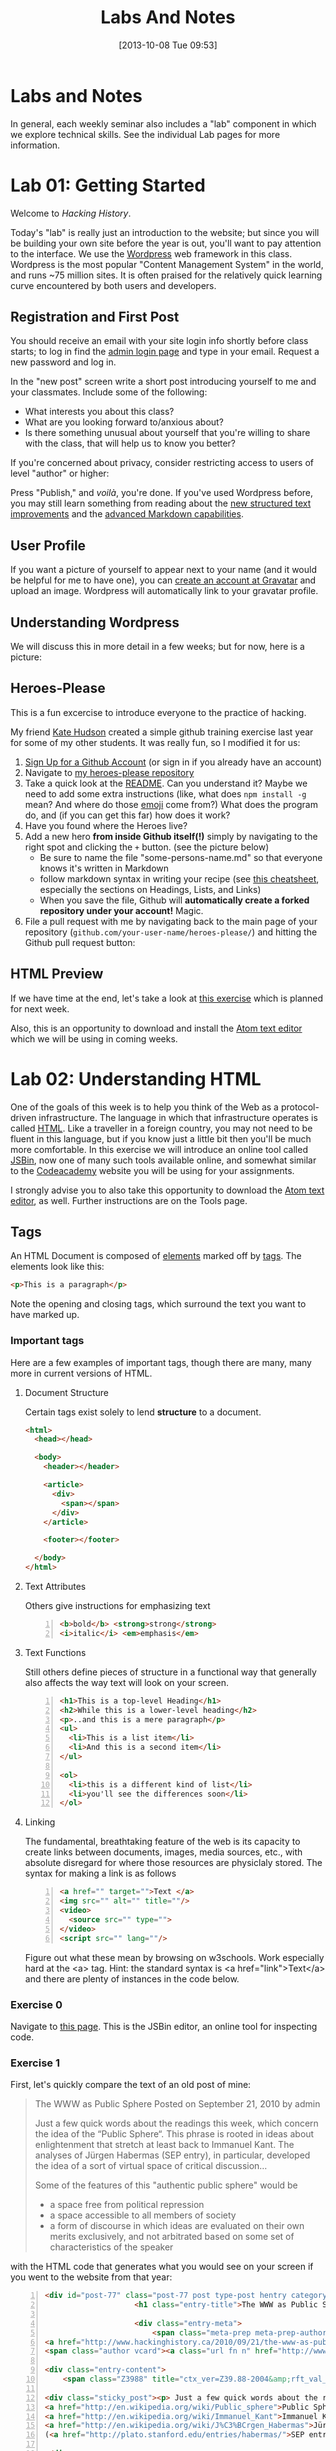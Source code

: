 #+POSTID: 67
#+DATE: [2013-10-08 Tue 09:53]
#+OPTIONS: toc:nil num:nil todo:nil pri:nil tags:nil ^:nil
#+CATEGORY: labs
#+TAGS:
#+PARENT: 5
#+DESCRIPTION:
#+TITLE: Labs And Notes
#+PROPERTY: PARENT 5

* Labs and Notes  
:PROPERTIES:
:ID:       o2b:1570b619-d117-4f34-bd4e-a618bba6ea37
:POST_DATE: [2016-09-11 Sun 09:28]
:POSTID:   10
:END:
In general, each weekly seminar also includes a "lab" component in which we explore technical skills. See the individual Lab pages for more information.
* Lab 01: Getting Started
:PROPERTIES:
:PARENT:   10
:ID:       o2b:d84b0692-6129-4e96-931a-0585c628c57e
:POST_DATE: [2016-09-11 Sun 09:32]
:POSTID:   13
:END:

Welcome to /Hacking History/.

Today's "lab" is really just an introduction to the website; but since you will be building your own site before the year is out, you'll want to pay attention to the interface.  We use the [[http://wordpress.org][Wordpress]] web framework in this class. Wordpress is the most popular "Content Management System" in the world, and runs ~75 million sites.  It is often praised for the relatively quick learning curve encountered by both users and developers. 

** Registration and First Post
:PROPERTIES:
:ID:       o2b:5a91f103-5faf-4489-8e0d-8003f97bd290
:POST_DATE: [2015-09-10 Thu 11:28]
:END:
You should receive an email with your site login info shortly before class starts; to log in find the [[http://www.hackinghistory.ca/wp-login.php][admin login page]] and type in your email.  Request a new password and log in.

[[file:Images/wp-admin-interface.png]]

In the "new post" screen write a short post introducing yourself to me and your classmates. Include some of the following:
- What interests you about this class?
- What are you looking forward to/anxious about?
- Is there something unusual about yourself that you're willing to share with the class, that will help us to know you better?  

If you're concerned about privacy, consider restricting access to users of level "author" or higher:

[[file:Images/wp-restrict-post.png]]

 Press "Publish," and /voilà/, you're done.  If you've used Wordpress before, you may still learn something from reading about the [[https://make.wordpress.org/core/2015/08/01/editor-enhancements-in-4-3-%E2%9C%A8/][new structured text improvements]] and the [[https://en.support.wordpress.com/markdown/][advanced Markdown capabilities]].  
                                                                                        
** User Profile

If you want a picture of yourself to appear next to your name (and it would be helpful for me to have one), you can [[https://en.gravatar.com/][create an account at Gravatar]] and upload an image.  Wordpress will automatically link to your gravatar profile.  

** Understanding Wordpress
We will discuss this in more detail in a few weeks; but for now, here is a picture:
[[file:///home/matt/HackingHistory/Handouts/data_and_metadata_on_the_web.png]]
** Heroes-Please
This is a fun excercise to introduce everyone to the practice of hacking. 

My friend [[https://twitter.com/k88hudson?lang=en][Kate Hudson]] created a simple github training exercise last year for some of my other students.  It was really fun, so I modified it for us:
1. [[https://github.com/join][Sign Up for a Github Account]] (or sign in if you already have an account)
2. Navigate to [[https://github.com/titaniumbones/heroes-please][my heroes-please repository]]
3. Take a quick look at the [[https://github.com/titaniumbones/heroes-please/blob/master/README.md][README]].  Can you understand it? Maybe we need to add some extra instructions (like, what does ~npm install -g~ mean? And where do those [[http://www.emoji-cheat-sheet.com/][emoji]] come from?) What does the program do, and (if you can get this far) how does it work?
4. Have you found where the Heroes live?
5. Add a new hero *from inside Github itself(!)* simply by navigating to the right spot and clicking the ~+~ button.  (see the picture below)
   - Be sure to name the file "some-persons-name.md" so that everyone knows it's written in Markdown
   - follow markdown syntax in writing your recipe (see [[https://github.com/adam-p/markdown-here/wiki/Markdown-Cheatsheet][this cheatsheet]], especially the sections on Headings, Lists, and Links)
   - When you save the file, Github will *automatically create a forked repository under your account!* Magic.
   [[./Images/github-add-file.png]]
6. File a pull request with me by navigating back to the main page of your repository (~github.com/your-user-name/heroes-please/~) and hitting the Github pull request button: [[./Images/github-pull-request.png]]
** HTML Preview
If we have time at the end, let's take a look at [[http://jsbin.com/onopaz/7/edit][this exercise]] which is planned for next week.  

Also, this is an opportunity to download and install the [[http://atom.io][Atom text editor]] which we will be using in coming weeks.  

* Lab 02: Understanding HTML
:PROPERTIES:
:PARENT:   10
:ID:       o2b:7d99ec52-6cfc-4005-829f-6ecde511b460
:POST_DATE: [2015-09-09 Wed 19:36]
:POSTID:   11
:END:
One of the goals of this week is to help you think of the Web as a protocol-driven infrastructure.  The language in which that infrastructure operates is called [[http://en.wikipedia.org/wiki/HTML][HTML]]. Like a traveller in a foreign country, you may not need to be fluent in this language, but if you know just a little bit then you'll be much more comfortable.  In this exercise we will introduce an online tool called [[http://jsbin.com/welcome/1/edit][JSBin]], now one of many such tools available online, and somewhat similar to the [[http://codeacademy.net][Codeacademy]] website you will be using for your assignments.

I strongly advise you to also take this opportunity to download the [[http://atom.io][Atom text editor]], as well. Further instructions are on the Tools page.  
** Tags
An HTML Document is composed of [[http://en.wikipedia.org/wiki/HTML_element][elements]] marked off by [[http://www.w3schools.com/tags/default.asp][tags]].  The elements look like this:  
#+BEGIN_SRC html
<p>This is a paragraph</p>
#+END_SRC
Note the opening and closing tags, which surround the text you want to have marked up.

*** Important tags
Here are a few examples of important tags, though there are many, many more in current versions of HTML.  
**** Document Structure
Certain tags exist solely to lend *structure* to a document.  
#+BEGIN_SRC html 
  <html>
    <head></head>

    <body>
      <header></header>

      <article>
        <div>
          <span></span>
        </div>
      </article>

      <footer></footer>

    </body>
  </html>
#+END_SRC

**** Text Attributes
Others give instructions for emphasizing text
#+BEGIN_SRC html -n
  <b>bold</b> <strong>strong</strong>
  <i>italic</i> <em>emphasis</em>
#+END_SRC
**** Text Functions
Still others define pieces of structure in a functional way that generally also affects the way text will look on your screen.
#+BEGIN_SRC html -n
  <h1>This is a top-level Heading</h1>
  <h2>While this is a lower-level heading</h2>
  <p>..and this is a mere paragraph</p>
  <ul>
    <li>This is a list item</li>
    <li>And this is a second item</li>
  </ul>

  <ol>
    <li>this is a different kind of list</li>
    <li>you'll see the differences soon</li>
  </ol>
#+END_SRC

**** Linking
The fundamental, breathtaking feature of the web is its capacity to create links between documents, images, media sources, etc., with absolute disregard for where those resources are physiclaly stored.  The syntax for making a link is as follows 

#+BEGIN_SRC html -n
  <a href="" target="">Text </a>
  <img src="" alt="" title=""/>
  <video>
    <source src="" type="">
  </video>
  <script src="" lang=""/>
#+END_SRC

Figure out what these mean by browsing on w3schools. Work especially hard at the <a> tag.  Hint:  the standard syntax is <a href="link">Text</a> and there are plenty of instances in the code below.

*** Exercise 0
Navigate to [[http://jsbin.com/onopaz/7/edit][this page]].  This is the JSBin editor, an online tool for inspecting code.  
*** Exercise 1
First, let's quickly compare the text of an old post of mine:

#+BEGIN_QUOTE
The WWW as Public Sphere
Posted on September 21, 2010 by admin

Just a few quick words about the readings this week, which concern the idea of the “Public Sphere“. This phrase is rooted in ideas about enlightenment that stretch at least back to Immanuel Kant. The analyses of Jürgen Habermas (SEP entry), in particular, developed the idea of a sort of virtual space of critical discussion...

Some of the features of this "authentic public sphere" would be 
- a space free from political repression
- a space accessible to all members of society
- a form of discourse in which ideas are evaluated on their own merits exclusively, and not arbitrated based on some set of characteristics of the speaker


#+END_QUOTE

with the HTML code that generates what you would see on your screen if you went to the website from that year: 

#+BEGIN_SRC html -n
<div id="post-77" class="post-77 post type-post hentry category-notes-for-class tag-publicsphere">
					<h1 class="entry-title">The WWW as Public Sphere</h1>

					<div class="entry-meta">
						<span class="meta-prep meta-prep-author">Posted on</span> 
<a href="http://www.hackinghistory.ca/2010/09/21/the-www-as-public-sphere/" title="11:03 am" rel="bookmark"><span class="entry-date">September 21, 2010</span></a> <span class="meta-sep">by</span> 
<span class="author vcard"><a class="url fn n" href="http://www.hackinghistory.ca/author/admin/" title="View all posts by admin">admin</a></span>					</div><!-- .entry-meta -->

<div class="entry-content">
	<span class="Z3988" title="ctx_ver=Z39.88-2004&amp;rft_val_fmt=info%3Aofi%2Ffmt%3Akev%3Amtx%3Adc&amp;rfr_id=info%3Asid%2Focoins.info%3Agenerator&amp;rft.title=The WWW as Public Sphere&amp;rft.aulast=Price&amp;rft.aufirst=Matt&amp;rft.subject=Pre-class notes&amp;rft.source=Hacking History (His495)&amp;rft.date=2010-09-21&amp;rft.type=&amp;rft.format=text&amp;rft.identifier=http://www.hackinghistory.ca/2010/09/21/the-www-as-public-sphere/&amp;rft.language=English"></span>

<div class="sticky_post"><p> Just a few quick words about the readings this week, which concern the idea of the  &#8220;
<a href="http://en.wikipedia.org/wiki/Public_sphere">Public Sphere</a>&#8220;.  This phrase is rooted in ideas about <a href="http://plato.stanford.edu/entries/enlightenment/">enlightenment</a> that stretch at least back to 
<a href="http://en.wikipedia.org/wiki/Immanuel_Kant">Immanuel Kant</a>.  The analyses of 
<a href="http://en.wikipedia.org/wiki/J%C3%BCrgen_Habermas">Jürgen Habermas</a> 
(<a href="http://plato.stanford.edu/entries/habermas/">SEP entry</a>), in particular, developed the idea of a sort of virtual space of critical discussion  </p>

</div>
											</div><!-- .entry-content -->
#+END_SRC

They look pretty different, right?  Now, paste the text-only version into the HTML tab in [[http://jsbin.com/waxufekequte/2/edit][this JSBin page]].  

Figure out how to accomplish the following tasks:
1. Make the title "The WWW and the Public Sphere" into a heading.
2. Add a link to "http://www.hackinghistory.ca/author/admin/" to the word "admin" in the second line.
3. Italicize the date line.
4. Organize the elements so that the appropriate content is nn the <header> tag, and the rest in the "article".

These are all pretty easy, you can figure them out either by inspecting the marked-up version I reproduced here, or following the w3schools HTML tutorials.  
 
*** Styles
Styles in HTML are pretty complex, see the [[http://www.w3schools.com/html/html_css.asp][HTML style tutorials]] on w3schools.  Check out their very quick description of [[http://www.w3schools.com/css/css_intro.asp][css]].  
**** Exercise 2
    Go back to your TryIt experiment at w3schools.  Can you make the text render in the same styles that are used by the website?  There's a clue in the <head> element of any page from the site.  Hint: search for "css" in the sourcecode...
*** Scripts
Though HTML is the language of the web, modern HTML (HTML 4, HTML 5) have "translators" of a sort that allow other languages to run inside the web page.  this is actually incredibly powerful, and allows amazing things that were unheard of in the early days of the web, like dynamically-generated lists, moving images, the embedding of video and so forth.  You don't have to know how to script (I can't really use javascript, for instance) but you should understand that scripting is what makes a lot of today's web work the way it does.  
**** Exercise 3
Inspect the source code of three complex pages on the web and find every instance of a script tag.  Note anything you think is interesting about it.  

** Hacking your way to HTML mastery!
*** Tools!
- *View source.* When you right click on a web page in any modern browser, you will see a 'view source' option.
- *developer tools*.  The Developer Tools for [[https://developer.chrome.com/devtools][Chrome]] and [[https://developer.mozilla.org/en/docs/Tools][Firefox]] are both amazing.  They allow you to temporarily change the code (HTML, CSS, and Javascript) running on any website, and thus test out your ideas for changes.  We will use this tool *A LOT* over the course of the year.  
- *[[http://jsbin.com][jsbin]]*. The awesome real-time html/javascript previewer.
*** Tutorials
- [[http://codeacademy.com][Codeacademy]] may have the best intro to HTML sequence
- [[http://w3schools.com/][W3 Schools]] provides excellent tutorials.
- [[https://developer.mozilla.org/en/HTML][The Mozilla HTML Reference]] is where I go when I need a detailed explanation of something.  
* Lab 03: CSS and Web Styles
:PROPERTIES:
:ID:       o2b:2a926b2c-7fda-4ae5-88b3-0837ce62757a
:POST_DATE: [2015-09-09 Wed 20:23]
:PARENT:   10
:POSTID:   15
:END:
Last week we experimented with HTMl and dipped our toes into CSS and styles.  In your final projects, much of your coding time will be spent trying to get your site to look the way you want it to.  If you have a firm understanding of CSS (and of where to look for more info when you're having trouble!), this will be a lot easier.

You already know about the [[http://www.codecademy.com/courses/web-beginner-en-TlhFi/0/1?curriculum_id=50579fb998b470000202dc8b][Codeacademy]] CSS offerings.  Another helpful tutorial site is [[http://learnlayout.com/][Learn Layout]], to which I'll be referring later; and there are many other resources available on the web.  

** CSS Basics

CSS is the [[http://en.wikipedia.org/wiki/Cascading_Style_Sheets][Cascading Style Sheets]] Language; it is a powerful tool for controlling the appearance of web pages (and sometimes other documents, too).  It works in the following way:

- a web page links to a stylesheet
- the stylesheet instructs the browser as to how to display various kinds of web pages
- the browser then renders the page according to those instructions.  

Sometimes when you have a really slow Internet connection, you will see a very ugly, cluttured web page before a smooth, clean, modern-looking website loads.  That's because your browser has loaded the web page but is having trouble accessing the stylesheet.  E.g., here is the New York Times with and without CSS:  
#+ATTR_HTML: :class compare
[[file:~/HackingHistory/Images/nytimes-w-css.png]]  
#+ATTR_HTML: :class compare
[[file:~/HackingHistory/Images/nytimes-no-css.png]] 

So, while HTML is responsible for the *structure and content* of a website, CSS is responsible for its *presentation*.  

** CSS Selectors

When you look at a CSS file, you will see it is divided into a bunch of stanzas, like this.  Each of these stanzas is called a "selector statement":

#+BEGIN_SRC css 
  h1 {
      color:blue;
      font-family:serif; 
      font-size:24px; 
  }

  div {
      border: 1px solid black;
  }

  div.main p {
      color:red;
  }

  #specialid {
      float:left;
  }
#+END_SRC
They all follow the same pattern: 
- first, a *selector* that identifies the elements to which these instructions will apply
- then *an open brace* "{" which marks the start of the actual instructions
- then a series of *property-value pairs*.  Each of these sets the /value/ of a particular /property/ (duh).  Note that at the end of a property, there is *always* a semi-colon!  
- finally, *a closing brace* that ends the selector declaration.

*** Selector types
Though simple in principle, CSS selectors can be confusing.  Here are some basic selector types:
- *Element* selectors:  these just give the element (like h1, p, div, span, etc.).  they apply to all elements of this type.
- *Class* selectors:  these give the name of a class attribute that an HTML element may have.  This selector will always begin with a period (".").  So for instance:
#+BEGIN_SRC html
<p class="coolpara">Some Content</p>
#+END_SRC

#+BEGIN_SRC css
.coolpara {
color:green;
}
#+END_SRC
- *ID* selector:  this addresses the element with a particular ID:
#+BEGIN_SRC html
<p id="myfave">Some Content</p>
#+END_SRC

#+BEGIN_SRC css
#myfave {
color:yellow;
}
#+END_SRC
- Finally, we have many more complex selectors.  This one here is a descendant selector: 

#+BEGIN_SRC css
div.main p {
      color:red;
  }
#+END_SRC
It addresses every p that is contained inside a div of class "main."

** Fonts, colors and borders
A lot of what we do with CSS is to set fonts and colors.  Here are some examples:

#+BEGIN_SRC css
div.main {
      color:rgb(150,150,150);
      background-color(#b0c4ee);
      text-align: center;
      text-decoration:underline;
      font-family: "Times New Roman", Times, Serif;
      font-style:italic;
      font-size:1.25em;
      border: 4px green solid;
      border-radius:20%;
  }
#+END_SRC
There are plenty of other properties that can be set, in much the same way.

** Display: Block vs. Inline


** Box Model
One important notion to understand in CSS is the so-called "[[http://www.w3.org/TR/CSS2/box.html][Box Model]]", which accounts for the distribution of whitespace around elements.  A lot of the grief you will encounter when designing websites will come back to the box model, so it's important to learn it:  

[[http://2014.hackinghistory.ca/wp-content/uploads/2014/09/wpid-boxmodel.png]]

For each element, you have the actual content, which is surrounded by the *padding*, surrounded in turn by the *border*, and once again surrounded by the *margin.*  So for instance, try this code in JSBin:

#+BEGIN_SRC css 
.simple {
  width: 500px;
  margin: 20px auto;
  border 1px red solid;
}

.fancy {
  width: 500px;
  margin: 20px auto;
  padding: 50px;
  border: 10px blue solid;
}
#+END_SRC

~<div class="fancy">~ will look a lot bigger than ~<div class="simple">~, even though they are nominally the same size!  

There are two ways to deal with this:  
1. subtract the size of the padding and border from your width values
2. use the new "box-sizing:border-box" attribute.  This will do all the math for you.  

** Positioning

This is a difficult subject.  When you are dealing with lots of different screen sizes and resolutions, and different devices with different fonts installed, etc., it is not trivial to position every element precisely where you want it.  You will find a lot of your teeth-gnashing time is spent trying to get various columns of content to line up pretty, center themselves, etc.  

The CSS "position" property has four possible values, whose names are [[http://learnlayout.com/position.html][impossible to remember and anyway don't make sense]].  The four most important are:

#+BEGIN_SRC css
.static {
  position: static;
}
.relative1 {
  position: relative;
}
.relative2 {
  position: relative;
  top: -20px;
  left: 20px;
  background-color: white;
  width: 500px;
}
.fixed {
  position: fixed;
  bottom: 0;
  right: 0;
  width: 200px;
  background-color: white;
}
.absolute {
  position: absolute;
  top: 120px;
  right: 0;
  width: 300px;
  height: 200px;
}
#+END_SRC

- *Static* positioning is the default.  A statically-positioned element is said to be "unpositioned".
- *Relatively* positioned elements are displaced /relative/ to the position they "ought" to be occupying (according to the defaults).  But meanwhile, the space it "ought" to be occupying is still considered "taken" by the browser, which won't put anything else in that space unless you force it to do so.
- *fixed* elements have their position /fixed/ to a spot on the screen (which is called "the viewport" in CSS talk).  This is great when you want a fixed header or footer.
- *absolutely*-positioned elements are like fixed elements, only they're positioned relative to the /closest positioned ancestor/, usually an element with a position property value of "relative".

Understanding this well involves fiddling a lot with code; rather than make a bunch of fiddly exercies myself, I'll direct you [[http://www.codecademy.com/courses/web-beginner-en-6merh/3/1?curriculum_id=50579fb998b470000202dc8b][the codeacademy positioning exercies]], which have a great help system that makes things a little easier.

** Positioning 2: Float
So, that's one way to position elements.  Another is to use the *float* property, which imagines the page flowing like water.  The element will "float" left or right, and everything else will /flow around it/.  To stop the flowing -- that is, to require the next element to appear *below* a floated element -- that next element will need to apply the *clear* property, which stops the float.

Let's play around with this briefly [[http://jsbin.com/dakedo/1/edit?html,css,output][in JSBin]].  

** Changes Comin' Round Real Soon
All of what you just learned is in the process of changing dramatically.  A new CSS module, *[[https://css-tricks.com/snippets/css/a-guide-to-flexbox/][flexbox]]*, makes a lot of this stuff much easier, but takes some practice to understand.

It turns out that the theme framework we use may be converting to flexbox very soon. So, [[http://jsbin.com/yukiwe/3/edit?html,css][here]] is a very quick introduction to flexbox.  You may want to look at [[https://css-tricks.com/snippets/css/a-guide-to-flexbox/][this cheatsheet]], this [[https://scotch.io/tutorials/a-visual-guide-to-css3-flexbox-properties][slightly more verbose one]], or [[https://developer.mozilla.org/en-US/docs/Web/CSS/CSS_Flexible_Box_Layout/Using_CSS_flexible_boxes][this very detailed specification]]. Meanwhile, there are lots of other new CSS features coming along, which will be supported by more and more browsers as we move forwards. We will keep an eye out for those as we continue; meanwhile, if you want to, you can check out [[http://jsbin.com/bawoqo/3/edit?html,css,output][transitions]] and [[https://css-tricks.com/almanac/properties/a/animation/][learn]] a little bit about [[https://developer.mozilla.org/en-US/docs/Web/CSS/CSS_Animations/Using_CSS_animations][animations]].


* ACTION Lab 04: Javascript Basics 
:PROPERTIES:
:ID:       o2b:62f1b3b6-a51b-4581-bdb4-118280788bf1
:POST_DATE: [2015-09-29 Tue 09:18]
:POSTID:   160
:PARENT:   10
:END:

Another week, another language! This is in some ways a ridiculous way to learn about programming, and you may not remember all you learn. The most important thing is to get some sense of the types of operations that take place when programming languages interact with web pages, so you can change the code you are given to get it to do exactly what you want.  But in order to do this it wil lbe very helpful to know just a little bit about programming in general.

** What is Javascript and why do we learn it?
You'll remember that I made a a very general division early in the semester:
| Structure | Style | Dynamic Content & Effects |
|-----------+-------+---------------------------|
| HTML      | CSS   | Javascript                |

In contemporary web pages, a *lot* of the work that runs the page is done by javascript. This is easy to see, e.g., in the "Network" or "profiler" tabs of the developer tools in Chrome or Firefox.  In general, if you want to make changes to a web page after it's written, javascript is the easiest way to do it (except for CSS animations, I guess).  

Javascript also has uses outside the browser -- the Atom editor is written in Javascript, for instance.

** Running Javascript

Because we use javascript mostly to manipulate web pages, it can be a little hard to run javascript programs.  Here are a couple of ways to try javascript form inside your browser:
*** Run in Atom Editor
This might be the easiest (though eventually you will need to run in a browser, e.g., if you want to practice manipulating DOM elements).  Install the [[https://atom.io/packages/script-runner][script-runner]] package, or one off the alternatives like [[https://atom.io/packages/script][run in atom]] or [[https://atom.io/packages/script][script]], and follow directions to run code directly in the editor.
*** Console
Both Chrome and Firefox have built-in "Javascript Consoles" accessible from the developer tools: ~Tools \rarr Web Developer \rarr Console~ or ~Menu \rarr More Tools \rarr Developer \rarr Console~
*** Scratchpad
The FF console is a little awkward to use for multi-line programming, so they have also provided a "Scratchpad" tool (~Shift-F4~), which I find helpful.
*** Accessing the console
When you run code in the browser, the easiest way to print something is with the ~console.log~ function. This prints text /to the console/ so you will have to open the console to see if your code is working.  
** some code to paste into your console or scratchpad
We can start by just fooling around with a little test code. 

#+BEGIN_SRC javascript
  /*
   Here are some basic javascript constructs you will encounter in your homework
   ,*/

  // two ways to "print"
  console.log("hello");
  // alert("hello");


  // here is a very basic "for loop":
  for (i=0; i<10; i++ ) {
    console.log("this is number: " + (i+1));
  }

  // a simple array -- essentially a list
  var veggies = ["carrot", "potato", "pea"];

  // a "for-of loop" -- iterates over array items
  for (i of veggies) {
    console.log(i)
  };

  // a for-in loop -- iterates over array length (0,1,2,3, etc)
  for (i in veggies) {
       console.log(veggies[i])
       };


  // the same stuff, now applied to a web page
  // this stuff won't work from inside your editor!
  // try with other element types: h2, p, etc.  
  var headings = document.getElementsByTagName("h1");
  console.log(headings);
  for (i=0; i<headings.length; i++) {
      headings[i].innerHTML = i + 1 +". " + headings[i].innerHTML;
      console.log(headings[i].innerHTML);
  };

  // this will overwrite the whole document!
  //document.write("hello");

  // objects

  // defines a new object type: Animal
  function Animal (name,numLegs) {
      this.name=name;
      this.numLegs=numLegs;
  }


  // creates a variable of type Animal
  var penguin = new Animal("Penguin", 2);

  // shows the internal structure of the object
  console.log (penguin);

  // you can iterate over the penguin's attributes
  for (i in penguin) {
      console.log(i + ": " + penguin[i]);
  }

  // Add a new "method" to the object
  Animal.prototype.sayName = function() {
      console.log("Hi my name is " + this.name);
  };

#+END_SRC
** COMMENT Pseudo-code
Sometimes when you're trying to figure out what to do, it cam be useful to write /pseudo-code:/ a skeletal outline of what you're trying to do that you then can translate into a real computer language:

#+BEGIN_SRC text
Headlines = all the headline elements
counter = 1
Loop over Headlines:
    add "counter" and ". " to beginning of headline
done
#+END_SRC
Obviously this code won't work, but it will help you figure out what you do need to know in order to accomplish your goal.

Things I need to cover: 
- control structures
- variables
- functions
- objects

** Iteration and Control Structures

Every computer language has "control structures" that allow iteration: (how many times will this repeat?)
#+BEGIN_SRC javascript
  for(var i = 0; i < 10; i++) {
      console.log("This is iteration number: " + (i + 1) );
  }
#+END_SRC

also if statements -- what will this print?
#+BEGIN_SRC javascript
  var dimensions = 3;

  if (dimensions > 3) {
      warp.speed("Make it so");
  } else {
      console.log (" I dannae think she can take any more, Captain!");
  }

#+END_SRC

You'll learn a few more in the homework (notably ~switch/case~ and ~try/catch~); but these two do the two basic operations you need to understand: /repeat/ and /test/. 

** Variables
You have all taken algebra, so you have all seen /variables/. Let's think of it this way: a variable is a box, into whic you can place a /value/.
#+BEGIN_SRC javascript
  var myString = "some value in here";
  var myNumber = 47;
  var myArray = ["first is a string", 2, "third is also a string"];
  var myObject = {first:"first is a string", second: 2, third:"third is also a string"};
#+END_SRC
In almost all programming languages, there are many variable "types"; javascript variables are "dynamically typed", which means that the type is determined only when the variable is actually being used. This is very handy, but can sometimes lead to confusion, e.g., compare:

#+BEGIN_SRC javascript
  console.log("Hello, I am a string and " + 1 + 2);
  console.log(1 + 2 + " but I am a number");
#+END_SRC

** Accessing the DOM
Javascript uses something called the Document Object Model to understand the web page. As far as Javascript is concerned, the DOM is a big complex object, whose parts can be identified, manipulated, and used as input for complex functions.  Here's a relatively simple operation you can try in the Firefox scratchpad with a :
#+BEGIN_SRC javascript
var headings = document.getElementsByTagName("h1");
console.log(headings);
for (i=0; i<headings.length; i++) {console.log(headings[i].innerHTML);};
// alert(headings);
#+END_SRC

** Objects
Objects deserve special mention, because they can be hideously complex.  

#+BEGIN_SRC javascript

  // defines a new object type: Animal
  function Animal (name,numLegs) {
      this.name=name;
      this.numLegs=numLegs;
  }


  // creates a variable of type Animal
  var penguin = new Animal("Penguin", 2);

  // shows the internal structure of the object
  console.log (penguin);

  // you can iterate over the penguin's attributes
  for (i in penguin) {
      console.log(i + ": " + penguin[i]);
  }

  // Add a new "method" to the object
  Animal.prototype.sayName = function() {
      console.log("Hi my name is " + this.name);
  };
#+END_SRC

** Functions
Functions in JS are defined in two ways: 

As a declaration:
#+BEGIN_SRC javascript
function square(number) {
  return number * number;
}
#+END_SRC
As an expression:
#+BEGIN_SRC javascript
  var square = function(number) { 
      return number * number 
  };
#+END_SRC

Functions in Javascript are "first-order objects" and can be used in mind-bending ways.  You don't need to worry about those for a little while yet.  
* Lab 05: Introducing Github
:PROPERTIES:
:ID:       o2b:41e67f32-3800-4ede-981d-39b0caa6d498
:POST_DATE: [2015-10-27 Tue 14:22]
:POSTID:   236
:PARENT:   10
:END:
This lab is a very brief introduction to the [[https://git-scm.com/][Git revision control system]]. Git is the most powerful and widely-used [[https://git-scm.com/book/en/v2/Getting-Started-About-Version-Control][version control]] system in the world; it is primarily used by software developers but is enormously useful for any text-based document repository and is [[https://git-scm.com/book/en/v2/Getting-Started-About-Version-Control][increasingly being used by humanists to share their work]]. You can find git repositories for [[https://github.com/titaniumbones?tab=repositories][most of my teaching materials]], for instance.  

I /strongly/ recommend you follow this lesson up by [[http://git-scm.com/book/en/v2][reading the Git book]], especially the first 2 or 3 chapters.  

Most people love git once they start to use it, but it can be very frustrating and difficult at the beginning.  We'll go over it once, kind of quickly, then try a real-world example (checking out the next STA).
** Pasta-Please
My friend [[https://twitter.com/k88hudson?lang=en][Kate Hudson]] creted a simple github training exercise last week for some of my other students.  It was really fun, so let's check it out:
1. [[https://github.com/join][Sign Up for a Github Account]] (or sign in if you already have an account)
2. Navigate to [[https://github.com/titaniumbones/pasta-please][my fork of the pasta-please repository]]
3. Take a quick look at the [[https://github.com/titaniumbones/pasta-please/blob/master/README.md][README]].  Can you understand it? Maybe we need to add some extra instructions (like, what does ~npm install -g~ mean? And where do those [[http://www.emoji-cheat-sheet.com/][emoji]] come from?) What does the program do, and (if you can get this far) how does it work?
4. Have you found where the Recipes live?
5. Add a new recipe *from inside Github itself(!)* simply by navigating to the right spot and clicking the ~+~ button.  (see the picture below)
   - Be sure to name the file "some-recipe-name.md" so that everyone knows it's written in Markdown
   - follow markdown syntax in writing your recipe
   - When you save the file, Github will *automatically create a forked repository under your account!* Magic.
   [[./Images/github-add-file.png]]
6. File a pull request with me by navigating back to the main page of your repository (~github.com/your-user-name/pasta-please/~) and hitting the Github pull request button: [[./Images/github-pull-request.png]]

Wow, that was cool, right? And if we get through this fast enough, we can try working from the command line.  
1. Choose an appropriate home for your repo and execute ~git clone https://github.com/your-user-name/pasta-please.git~
2. Add your directory to atom as a "project directory: [[./Images/github-add-project.png]]
3. Install the "git-plus" package in Atom
4. Create a new file in the appropriate place.
5. Choose menu item ~Packages \rarr Git Plus \rarr Add~, then ~Packages \rarr Git Plus \rarr Commit~, then ~Packages \rarr Git Plus \rarr Push~

There's still tons to learn but this is a good start.  
** Quick Start
- [[https://github.com/join][Sign Up for a Github Account]]
- [[https://git-scm.com/book/en/v2/Getting-Started-Installing-Git][Install Git on your Laptop]]
- [[https://github.com/titaniumbones/maps-with-markdown#fork-destination-box][Fork the Maps Assignment]]
- [[https://help.github.com/articles/set-up-git/][configure your git information]]
- [[https://help.github.com/articles/set-up-git/#next-steps-authenticating-with-github-from-git][Be sure you can authenticate with github]]
- Create a local copy of your new Maps repository by [[https://help.github.com/articles/fork-a-repo/#step-2-create-a-local-clone-of-your-fork][cloning it]]:
  ~git clone https://github.com/YOUR-USERNAME/maps-with-markdown~
- Make some changes
- Commit your changes with ~git commit -m "Useful Message Here" -a~
- *optional* Push your changes to the web with ~git push~
- *optional* [[https://help.github.com/articles/using-pull-requests/][Submit a pull request ]]

** Resources
This web page is woefully incomplete! Here are some better resources: 
- [[https://guides.github.com/activities/hello-world/][Hello World Guide on Githb]]
- [[https://try.github.io/levels/1/challenges/1][Code School Git Intro]]
- [[http://gitimmersion.com/index.html][Git Immersion]]
- [[https://git-scm.com/book/en/v2/Getting-Started-About-Version-Control][Official Git Book]]

** Install Git
If you're on Mac or Windows, the easiest way to start is to [[https://desktop.github.com/][install the Github Desktop client]].  This will also install the command-line tools you need for our tutorials, while giving you a very pretty GUI interface. You can [[https://css-tricks.com/first-impression-of-github-desktop/][learn more about the desktop client here]] (There's no Linux version, so I don't use this).  

Once you've installed Git, let's execute our first command-line commands. In Mac, open Terminal. In Windows, open Powershell (it comes with Github Desktop).  Then type 
#+BEGIN_SRC sh
git config --global user.name "Your Name"
#+END_SRC

and then:
#+BEGIN_SRC sh
git config --global user.email youraddress@mail.utoronto.ca
#+END_SRC

This tells git some basic information about you, which it will use later on.  

** Git "States"
*(feel free to skip this if you want to get to the action)*

A git repository has three important "areas", each of which represents a different "state": 
- Working Directory (Uncommitted)
- Staging Area (Staged)
- .git repository (Committed)

When you look at the repository, all you see is the *working directory*.  So, if I want to start a new project, I create an empty directory, say, "Project".  Then I run the command:
#+BEGIN_SRC sh
git init
#+END_SRC
This command creates the invisible ~.git~ subdirectory, which is the real heart of the repo:  it stores all the information about previous and current states of the repository.  

** Doing and Undoing
Every time you commit your changes in git, git saves a snapshot of the working directory to the .git repository.  So, in principle, you can get back to any earlier working state of the repository, which is awesome.  

- commit :: the most elementary operation in git is "committing"; this saves your working directory to the repository. Here are the steps
  - make some changes
  - commit them with ~git commit -a -m Message~
- checkout :: To inspect some other state of the repository, you will need to "checkout" that state:
     ~git checkout HEAD~3~ will checkout the version you were working on 3 saves ago, for instance.   

** Branching
Sometimes you want to be able to come back to a particular revision -- maybe you have everything working fine, and you want to be sure you can get back to the working state.  Maybe you create an "experiments branch" to work on; if it breaks, you can just switch back to the master branch with no harm done.  
#+BEGIN_SRC sh
git branch # show branches 
git branch -c experiment # create the experiment branch
git checkout experiment # chekout the experiment branch; then work on it for a while
git commit -a -m "added a cool new feature, but it doesn't quite work" # commit your changes
git checkout master # go back to the master branch, since it still lworks and you need to use it for something.  
#+END_SRC
** Push and Pull
When you're working together you may want to *pull* someone else's changes or *push* your own to the group.  
#+BEGIN_SRC  sh
git pull # get the most recent branch of your original repository
git push # send all your commits on the current branch to the original repository
#+END_SRC


OK, that's what I've got for now.  Follow the excellent links near the top for more info.  Good luck!

* Lab 06: Spatial History with Google Maps
:PROPERTIES:
:ID:       o2b:ef1c68be-0f41-4ad8-8798-84dbc7e73b7c
:POST_DATE: [2015-09-14 Mon 16:07]
:POSTID:   100
:PARENT:   10
:END:

** Google Maps and Spatial History

Today in class we discussed /spatial history/, that is, history which focusses very strongly on the cultural history of space and place. There is nothing /intrinsically digital/ about spatial history, nor is it necessarily qunatitative in nature; but the incredible development of Geographical Information Systems (GIS) in the last 15 years has made the use of interactive digital maps an attractive target for historians.

Sophisticated works such as the [[http://web.stanford.edu/group/spatialhistory/cgi-bin/site/pub.php?id=29][Spatial History Project]] and Ben Schmidt's [[http://sappingattention.blogspot.co.uk/2012/10/data-narratives-and-structural.html][Whaling Maps Project]] take substantial technical effort to achieve their effects; in general, lengthy training in the use of specialized GIS software is required. We have our own example in the [[http://decima.chass.utoronto.ca/][DECIMA Project]] run by Prof. Terpstra in our department.

Our approach will be decidedly more lightweight. In class today, we will build a very simple "Geographical Information System" around a Google Map. Google Maps are, in fact, highly sophisticated GIS's, with powerful tools for accessing various layers of information; but in order to work with them, we will need to use a very small amount of Javascript.
** Read this part! Follow the links! 
Today's exercise is also something of a test.  We will be working in the /[[https://help.github.com/articles/markdown-basics/][markdown]]/ syntax ([[https://help.github.com/articles/github-flavored-markdown/][github flavour]]), and you will also be able to choose between
- working in the [[http://jsbin.com/jusena/10/edit?html,js,output][JSBin Online Editor]], which we saw briefly in the first class, and
  using [[https://github.com/titaniumbones/maps-with-markdown][a copy you can download and work with on your own]].

The latter version also serves as an introduction to the [[https://github.com/][Github code-sharing platform]]. If you continue working with code-based academic projects, you will eventually want to learn more about git, which is an enormously powerful resource.  Our next assignment will also be made available on Github, so this is a chance to get a head start. If you want to work locally, I strongly recommend the newly-released [[https://atom.io/][Atom Code Editor]].  If you also install the atom-html-preview package, you will get live updates of your code in a second tab, almost like in jsbin.  See the [[https://atom.io/docs/v1.0.2/using-atom-atom-packages][documentation]] for more info.    

** What is a GIS?
:PROPERTIES:
:ID:       o2b:29ea8244-dab2-47a5-abae-7aac7fdcabca
:POST_DATE: [2015-07-20 Mon 22:53]
:POSTID:   291
:BLOG:     dig
:END:
GIS is just a name for any system that tries to capture, manipulate, and represent geographical data. There are many GIS tools; the history department uses [[http://www.arcgis.com/features/][ArcGIS]], which is expensive and something of an industry standard, while many independent scholars use [[http://www.qgis.org/en/site/][QGIS]], which is free, open source, and not quite as powerful as Arc.

The data in a GIS is all [[https://en.wikipedia.org/wiki/Geotagging][geotagged]], that is, assigned a set of geographical co-ordinates. This sounds simple but it is actually quite complex, since any co-ordinate system is a /simplified projection/ of real, disordered, 3-dimensional space.  Many of the frustrations of working with GIS comes from the difficulty of rendering (say) historical map images /commensurate/ with modern, satellite-derived maps.

Within a GIS, information is generally accessed as a set of *layers*.  Data of specific types is /stratified/ in layers, in much the same way that one creates image layers in photoshop. This image gives a typical example.  Note that the creation of layers is itself an intellectual decision, relying on judgments about the relationships between individual bits of data.
http://iolandarch.com/wp-content/uploads/2014/09/overlay-analysis.jpg

** Controlling Google Maps
For our exercise today, we are really only interested in two layers:  the "basemap", that is, the street or satellite map most of us use on an almost-daily basis; and the /marker layer/, in which all of the little pins on a map are stored.  We access these layers, and create those markers, with Javascript, by making /calls/ to the /Google Maps API/.

#+BEGIN_ASIDE
An *API* is an "Application Programming Interface": a communications channel that lets programs talk to each other.  By "loading" the Google Maps API, our web pages can communicate directly with Google's servers to modify the map that Google is presenting to us.  In fact, most of the interesting stuff happening on the web these days happens via these machine-to-machine communication channels.  
#+END_ASIDE 

You don't have to understand the Google Maps API very thoroughly to be able to do this assignment.  The code comes pre-written; all you have to do is hack at it till it does what you want it to.  

** Using Markdown
It was useful to learn HTML but it is a pain to generate it by hand. You do have to do some hand-coding of HTML for this exercise, because some of the work actually happens in Javascript; but the rest of it can be done in markdown, which I find much easier to write than HTML. 

#+BEGIN_SRC markdown
# one or more '#' marks indicates a headline

### this one is "level 3"

*a single asterisk is emphasis, or italics*

**two are strong, or bold**

An empty line separates paragraphs.

> blockquotes are made with angle brackets
> like this

#+END_SRC

You can also mix HTML in with markdown and it will generally render perfectly well. This is important for us because we have to create some ~<div>~ elements, which markdown can't do for us.

While you're coding, reflect on [[https://www.youtube.com/watch?v=Q8gGsuWouDE&t=0m20s][the satisfaction that good, honest work brings to the act of electronic communication]]. 

** The Exercise
Today you will create a web page containing a Google Map.  The Google Map will contain 1-3 markers related to one of the themes we wrote on the blackboard in our last class.  It will also contain a VERY brief essay that discusses the historical significance of the events represented by those markers, all the while paying homage to the project of spatial history: foregrounding the spatial elements of the historical narrative at hand.  You're not handing in your work, so don't fret too much.  Try to enjoy yourself; but also work hard, as this is good preparation for our next assignment, which wil lbe handed out in class on Thursday. 

** The code
*** Javascript
I have made the Javascript as simple as I can. There are more efficient and interesting ways to do this, but they are a little more complex. To make your markers -- and to re-centre your map -- you will need to modify the Javascript directly.
*** HTML
I /think/ the only modifications you will need to make to the HTML are within the special "textarea" block containing the markdown syntax.  The rest you can probably safely ignore, though you might learn something from looking at it.
*** CSS
The CSS for this exercise is deceptively simple.  We make only a few small changes tothe defaults, /but/ we are cheating here.  The [[http://strapdownjs.com/][strapdown]] javascript library which enables us to magically write using markdown, /also/ magically loads the incredible [[http://getbootstrap.com/][bootstrap]] web development framework, which includes some sophisticated CSS.  Try changing the first ~textarea~'s ~theme=united~ to one of the other supported "swatches" -- I'm a fan of "cyborg" and "slate", myself.
* Lab 07: Getting Started with Wordpress
:PROPERTIES:
:ID:       o2b:00873ce5-90ca-4c97-aa2b-d58be4609329
:POST_DATE: [2015-09-14 Mon 16:08]
:POSTID:   108
:PARENT:   10
:END:
[[http://wordpress.org][Wordpress]] is a sophisticated [[http://en.wikipedia.org/wiki/Content_management_system]["Content Management System]]" that uses a database to store your content, and a set of short programs written in the [[http://php.net][PHP]] programming language to present that content in a consistent manner.  THere are many parts to this PHP "engine", including especially [[http://codex.wordpress.org/Using_Themes][themes]] and [[http://codex.wordpress.org/Plugins][plugins]].  In this exercise you will start to set up your own wordpress site, and begin to get familiar    Wordpress themes are potentially very powerful, but they can also be quite simple.  In this exercise we will start modify a very, very simple theme, changing the colour scheme and layout of your website's presentation.  

** Getting Started
In your personal wordpress installation -- available at http://yourname.hackinghistory.ca -- you will see a theme called "Hacking History Starter Kit". Let's take a quick look at it:
** Content Management Systems
- a [[http://en.wikipedia.org/wiki/Web_content_management_system][CMS]] is a system that allows web pages, and structured sets of pages, to be constructed from existing documents and text/HTML entered by users who may have little knowledge of HTML or the other underlying technologies that display those pages. There are hundreds of CMS's in existence today, some Free/Open Source, others distributed under non-free licenses.  
** What is Wordpress?
Take a look at this chart:
[[file:///home/matt/HackingHistory/Handouts/data_and_metadata_on_the_web.png]]

- WP /assembles/ a page from many component parts. This is accomplished by a now-complex set of /scripts/ that offers instructions on what data to pull from the database and how to represent it on the page.
- the underlying scripts are primarily written in the computer language [[http://php.net/manual/en/tutorial.php][PHP]], one of most popular languages for web "[[http://en.wikipedia.org/wiki/Server-side][server-side]]" programming. When a URL belonging to the site is requested, the Wordpress scripts activate, [[http://en.wikipedia.org/wiki/Parsing][parse]] the URL, and translate it into a set of instructions which are used to generate the HTML for the specific page we want.
** Posts and Pages
Wordpress is highly extensible through the [[http://codex.wordpress.org/Plugins][Plugin]] system. However, the default installation of Wordpress comes with two main types of content: 
- [[http://codex.wordpress.org/Posts][Posts]] show the origins of Wordpress as a blogging engine -- they're a kind of content that's expected to be updated frequently, and to be of largely trnasitory interest; and
- [[http://codex.wordpress.org/Pages][Pages]], which are relatively permanent pieces of content that help populate, for instance, your menu system.  
You'll often see other kinds of content -- events, for instance, or links , biblographies, Facebook-style status updates; these are additional functionality that may or may not be available to you.
** Databases
- We won't go into this here, but the information you see in a post is distributed across many entries in a [[http://computer.howstuffworks.com/question599.htm][relational database]]. Knowing this can sometimes help you to track down errors that sneak into your website through admin carelessness.  
** Themes, Styles and Templates
- The look and feel of your website is also controlled by PHP files, often with help from files written in other languages, especially [[http://computer.howstuffworks.com/question599.htm][CSS]] and [[http://www.w3schools.com/js/][Javascript]]. Sometimes the look of your website will be affected by [[http://codex.wordpress.org/Plugins][Plugins]], but most of what you see is related instead to your [[http://codex.wordpress.org/Themes][Theme]].
- A *Theme* is a collection of files -- at minimum two, but often many more -- from which wordpress takes instructions when presenting the page.  There are thousands of themes in the [[http://wordpress.org/extend/themes/][official directory]] and thousands more for sale or download outside it.
- The easiest way to install a new theme is to *download it* using the Wordpress Admin interface.  Sometimes this won't work -- if you're writing your own theme, for instance!  I'm hoping we will have a chance to write our own [[http://codex.wordpress.org/Child_Themes][Child Themes]] later on, so if you want to do that, drop me a line and I'll hook you up with [[http://en.wikipedia.org/wiki/File_Transfer_Protocol][FTP]] access to the server.  
** Assignment: build a Wordpress site
*** Commemorate an Imaginary Event
You are tasked with building a website that explores... something that hasn't happened. Invent an event or historical phenomenon (feel free to write from the future if you like), and create a web page that's suited to its exploration.
*** Your Site already exists
Navigate to http://yourfirstname.hackinghistory.ca.  Ta-da! there's a wordpress site ready and waiting for you.  Configure it and off we go.
*** Think about Site Structure
You will probably want to create a small hierarchy of pages that describe your event.  What are the important facts about this event? And how should they be organized? Where will you introduce visitors to the event and to the purpose of the site?  How will users participate in the life of the website?  In one week, you won't be able to build Wikipedia or facebook; you might need to create placeholder pages that just explain what they /ought/ to do.
*** Style your Site
How do you want this site to look? How many columns? What Images, and where?  Explore the installed themes or installl your own.  We'll move on to writing our own themes soon.  

Have fun!!



#+//home/matt/HackingHistory/Handouts/data_and_metadata_on_the_web.png http://2012.hackinghistory.ca/wp-content/uploads/2012/09/wpid-data_and_metadata_on_the_web.png
* Lab 08: Theming with Wordpress
:PROPERTIES:
:ID:       o2b:771ddc0e-fbdc-45cf-be28-54113248bc2e
:POST_DATE: [2015-09-14 Mon 16:08]
:POSTID:   105
:PARENT:   10
:END:
** Themes are collections of files
- they live in your wordpress install:
[[file:~/HackingHistory/Images/wp-file-structure.jpg]]
** Themes are written primarily in PHP
PHP is a programming language developed specifically for writing web pages.  Most PHP files consist of HTML and PHP intermixed with each other. This can be a little confusing, but you will get used to it. We will puzzle through the PHP syntax together, but you might want to try the [[http://www.codecademy.com/en/tracks/php][Codeacademy PHP track]] as an introduction to the language basics.  Knowing just a little will make your work a lot easier next semester.  

#+BEGIN_SRC php
<?php echo('Hello World'); ?>
#+END_SRC

** Themes tell wordpress how to display your content
[[http://pengbos.com/wp-content/uploads/2010/11/wp.jpg]]

** Understanding the Loop
One of the first things you will encounter in a Wordpress theme is "the loop", which usually looks like this:
#+BEGIN_SRC php
<?php if ( have_posts() ) : while ( have_posts() ) : the_post(); ?>
	<!-- do stuff ... -->
<?php endwhile; else : ?>
	<p><?php _e( 'Sorry, no posts matched your criteria.' ); ?></p>
<?php endif; ?>
#+END_SRC

This is a little hard to read, because it uses PHP's hideous [[http://php.net/manual/en/control-structures.alternative-syntax.php][alternate syntax for control structures]]. Let's rewrite it in the ordinary syntax:

#+BEGIN_SRC php
<?php 
if ( have_posts() ) {
	while ( have_posts() ) {
		the_post(); 
		//
		// Post Content here: do stuff
		//
	} // end while
} else {  ?> 
    <p>
    <?php _e( 'Sorry, no posts matched your criteria.' ); } // end if/else ?>

#+END_SRC

What the heck does this mean? Well, you'll see there is a ~while~ loop wrapped in an ~if~ test.  Then there are two functions -- can you see them?  The [[https://codex.wordpress.org/The_Loop][wordpress docs]] explain it this way:

#+BEGIN_QUOTE
In English (PHP types and people familiar with code speak can skip to below), the above would be read: If we are going to be displaying posts, then get them, one at a time. For each post in the list, display it according to <!-- do stuff ... -->. When you hit the last post, stop. The do stuff line(s), are template dependent.

A little aside on Do stuff: in this example it is simply a placeholder for a bunch of code that determines how to format and display each post on a page. 
#+END_QUOTE

Digging a little deeper, we find:
#+BEGIN_QUOTE
An explanation for the coders out there: The have_posts() and the_post() are convenience wrappers around the global $wp_query object, which is where all of the action is. The $wp_query is called in the blog header and fed query arguments coming in through GET and PATH_INFO. The $wp_query takes the arguments and builds and executes a DB query that results in an array of posts. This array is stored in the object and also returned back to the blog header where it is stuffed into the global $posts array (for backward compatibility with old post loops). 
#+END_QUOTE

So, basically: 
- ~the_post()~ is a function that grabs one member of an array of posts -- itself a very complex object -- and dumps it into a new object called ~$post~.
- Within the loop, you will then call on other function to access properties of the post.  You can also access those properties directly, but it is often hard to do that.  So, for instance, you might write:
#+BEGIN_SRC php
  <?php if ( have_posts() ) : while ( have_posts() ) : the_post(); ?>
  <article id="post-<?php the_ID(); ?>">
      <header>
          <h2><a href="<?php the_permalink(); ?>"><?php the_title(); ?></a></h2>
      </header>
      <div class="entry-content">
          <figure><a href="<?php the_permalink(); ?>"><?php if ( has_post_thumbnail() ) {the_post_thumbnail('large'); } ?></a></figure> <?php the_excerpt(); ?>
      </div>
  </article>

  <?php endwhile; else : ?>
          <p><?php _e( 'Sorry, no posts matched your criteria.' ); ?></p>
  <?php endif; ?>
#+END_SRC

Let's go over each of these functions in class.  

** Files in your theme
- *style.css:*  your stylesheet; you need this
- *functions.php:* you're going to need this too
- *index.php:* this is the default template for your theme; you can't live without it
- *header.php:* controls your header.
- *footer.php:* controls your footer area
- *sidebar.php:* generates your sidebar

** Template hierarchy
remember this:

[[http://pengbos.com/wp-content/uploads/2010/11/wp.jpg]]

Here is a more detailed view:

[[file:~/HackingHistory/Images/Template_Hierarchy.png]]

When accessing a piece of data from the database, Wordpress will check in sequence to see if appropriate templates are available and use the first matching template it finds.  

** Plugins and themes
- Themes control appearance
- plugins add functionality
- but sometimes the difference isn't so clear
- We will try to keep things pretty well-separated, but sometimes it's just much easier to do all your programming in a theme.  

** Editing Your Theme
- I recommend editing directly from Atom. We'll discuss in class how to do it. However, if that doesn't work, you can try one of the options below:
  - install the [[http://wordpress.org/plugins/wpide/][wp-ide]] plugin to enable you to do syntax-highlighted code editing in your browser.  If the interface feels a little awkward try [[http://wordpress.org/plugins/better-file-editor/][better file editor]] instead -- it may be sufficient for our needs (I haven't experimented with it yet).
- try changing the 'powered-by' text in the footer to our starter theme.  Did you make it work? Did you (alternatively) break the Internet?
- Check out functions.php, and then sidebar.php.  Can you understand what's going on?  It's not easy to understand!
- try editing the css enough so that you can get something un-hideous.
*** Headers
Right now there is no custom header support in our theme!  To use a header image,
add this code to functions.php:

#+BEGIN_SRC php
<?php add_theme_support('custom-header); ?>
#+END_SRC


And put this somewhere in header.php: 

#+BEGIN_SRC php
<img src="<?php echo( get_header_image() ); ?>" alt="<?php echo( get_bloginfo( 'title' ) ); ?>" />

#+END_SRC 
** Learn much, much more
There is a huge amount of information online at the [[http://codex.wordpress.org/Stepping_into_Templates][Wordpress Codex]].  That last link is a good starting point, and so is the [[http://codex.wordpress.org/Theme_Development][Theme Development Page]].  There is lots and lots and lots to learn here...  

# HackingHistory/Images/wp-file-structure.jpg http://2014.hackinghistory.ca/wp-content/uploads/2014/10/wpid-wp-file-structure.jpg

# HackingHistory/Images/Template_Hierarchy.png http://2014.hackinghistory.ca/wp-content/uploads/2014/10/wpid-Template_Hierarchy.png


* ACTION Lab 09: Art of the Interview
* Lab 10: From CSS to SASS!
:PROPERTIES:
:ID:       o2b:a40eea2b-0cdf-46a1-b4cd-78674099991a
:POST_DATE: [2015-09-10 Thu 07:10]
:POSTID:   21
:END:
Now that you are alll HTML/CSS/PHP ninjas....  it's time for the next language!  The web frmework we're using -- "Foundation" -- uses a language called SASS to manage style instructions.  It takes a little getting used to be soon you will start to love it, I promise.  

**  What's wrong with plain old CSS?
CSS is great, but it has some problems:
- it's repetitive :: often you find yourself writing the same color codes over and over again in different selectors:
#+BEGIN_SRC css
  h1 {
      color: #ab23ab;
  }
  h2 {
      color: #ab23ab;
  }
#+END_SRC
- it's brittle :: you may spend a long time figuring out the right proportions between, say, the font sizes for h1, h2,h3, and h4, or the right dimensions for div.class1 and div.class2.  Then as you're working, you find you actually want h1 to be smaller, or div.class2 to take up more of the screen.  Then you have to go back to your CSS and modify all of the individual values you just entered.
#+BEGIN_SRC css
  h1 {
      font-size: 2.0rem;
  }
  h2 {
      font-size: 1.8rem;
  }
  h3 {
      font-size: 1.6rem;
  }

  div.class1 {
      width: 38%;
  }

  div.class2 {
      width: 58%
  }

#+END_SRC
- it's hard to read :: when CSS files get complicated, they also tend to get a little convoluted;  it can be difficult to make a logical, easy-to-follow structure that makes sense of everything.

** What's the solution?
More and more web developers have turned to *CSS preprocessors* as a solution to this tricky problem.  A preprocessor extends the CSS language to make it capable of more cool tricks, and when you're ready, /processes/ the code you've written to allow browsers to read it.  In effect they are new languages, which are "supersets" of the CSS language.  The two main preprocessors are SASS and LESS, and in our class we will use SASS (for no really good reason, just because).  SASS lets you:
- *stop repeating yourself* 
- *write cleaner code*
- and as a result, *write maintainable code* -- code that it's easy to understand when you come back to look at it two weeks or six months or two years later.  

How does it do this, you might ask?  Well, let's see.

*** Variables
By now you should be getting a sense of how fantastic variables are.  PHP templates would be useless without them -- they let wordpress insert different text and HTMl content in the various slots that you've provided in your layout.  For instance, ~$post->title~ is a variable (actually, it's an =object property=, but let's not be too formal), that retrieves... the Title!  Almost all programming languages use variables, but CSS doesn't.  However:  SASS does!  

#+BEGIN_SRC scss
    $header-color: #eeeeee;
    h1 {
      color: $header-color;
      font-size:  44px;
      }
    h2 {
        color: $header-color;
        font-size: 37px;  
    }

#+END_SRC

This will generate the following CSS:

#+BEGIN_SRC css

  h1 {
       color: #eeeeee;
       font-size:  44px;
       }
  h2 {
      color: #eeeeee;
      font-size: 37px;  
  }
#+END_SRC

check it out!  Now whenever you want two elements to be the same color, you can just type the variable name instead of inserting a complicated color code.  And you can change the color of a bunch of elements all at once, simply by changing the variable value.  



*** Functions
You can also manipulate values using functions.  You can write your own functions (complicated!) or use the built-in functions SASS provides.  Here's an example.  
#+BEGIN_SRC scss
  $header-color: #eeeeee;
  h1 {
    color:$header-color;
    background-color: scale-color($header-color, $lightness=30%)
    }

  h2 {
    color: scale-color($header-color, $lightness=-10%);
    }


#+END_SRC
There are many built-in color manipulation functions in SASS. Here's a partial list: 
- darken()
- lighten()
- saturate()
- desaturate()
- adjust-hue()
- invert()
- complement()
- scale-color()
 
~scale-color()~ is probably the most versatile.  Let's look at it again:

#+BEGIN_SRC scss
    background-color: scale-color($header-color, $lightness:30%)
#+END_SRC
Note the different parts:
*scale-color* /($header-color, $lightness=30%)/. This function takes one main argument -- a color -- and also a number of possible "parameters", of the form: 

#+BEGIN_SRC scss
$lightness:-XX%, hue:-XXXdeg, saturation:-XX%, red:XX, blue:xXX, green:XX
#+END_SRC

You can see in our example that I make the header text color by lightening the header background.  

*** Loops and Conditionals
SASS contains all the basic programming syntax you want from a simple language:  conditionals, loops, and a few other tricks.  So for instance, you can try: 

#+BEGIN_SRC scss
// the number of columns
@for $i from 1 through $total-columns {
  .fade-#{$i} {
    background-color: scale-color($body-bg, $lightness:-15%*$i);
    color: scale-color($green, $lightness:15%*($i - 1));

  }
}
#+END_SRC

This piece of code will create a bunch of CSS stanzas, like this:

#+BEGIN_SRC css
.fade-1 {
  background-color: #d9d9d9;
  color: #33cc33; }

.fade-2 {
  background-color: #b3b3b3;
  color: #70db70; }

.fade-3 {
  background-color: #8c8c8c;
  color: #adebad; }

.fade-4 {
  background-color: #666666;
  color: #ebfaeb; }
#+END_SRC

*** Mixins 
It gets even crazier!  You can define "mixins" that you can add to whatever classes you want.  These mixins can contain complicated functions or whatever.  Here's an example:  

#+BEGIN_SRC sass
@mixin my-border-radius($radius) {
  -webkit-border-radius: $radius;
     -moz-border-radius: $radius;
      -ms-border-radius: $radius;
          border-radius: $radius;
}

.box { @include my-border-radius(10px); }

.some-other-box { @include my-border-radius(10px); }
#+END_SRC

This generates the code:

#+BEGIN_SRC css
.box {
  -webkit-border-radius: 10px;
  -moz-border-radius: 10px;
  -ms-border-radius: 10px;
  border-radius: 10px;
}
.some-other-box {
  -webkit-border-radius: 10px;
  -moz-border-radius: 10px;
  -ms-border-radius: 10px;
  border-radius: 10px;
}


#+END_SRC
*** Excited yet?

You Should be.  There is still plenty to learn, but we'll stop here for now.  check out the SASS website for more info.
** Playing with SASS
I have a series of JSBins set up from last year, here they are:

- [[http://jsbin.com/xiyosu/edit?html,css][Intro to SASS variables]]
- [[http://jsbin.com/vomepovate/edit?html,css,output][A little bit of programming]]
- [[http://jsbin.com/gajile/edit?html][Sneak Peek at Foundation]]


** Using Foundation on your personal site
For fun, I have also enabled real-time compiling of SCSS files in the "grunterie" theme on your personal websites.  Feel free to try it out!


** Next week: Foundation

SASS is just the tip of the iceberg for Foundation.  Next week we will check out some of the many features of Foundation, but if you want a sneak peek you can check out [[http://foundation.zurb.com/docs/][the Foundation docs]],.  


** things to put into the playground
- text, background colors; grid sizes; div types; font sizes; 
* Lab 11: SASS and The Foundation Framework
:PROPERTIES:
:ID:       o2b:88d214db-06b7-4ba2-970a-a4f3e8c18499
:POST_DATE: [2016-01-12 Tue 20:19]
:POSTID:   308
:END:
Now that you are HTML experts, CSS ninjas, and SASS stars,  we're moving right along...  

Of course there is still tons more to learn, and you will pick up what you need to from me, from the Internet, and from your classmates.  But we are shifting gears to discuss some of the features of the web development /framework/ we will be using this year.   [[http://foundation.zurb.com/][Zurb Foundation]] is an incredibly powerful set of features that simplifies many aspects of website development.  We'll talk about it a little bit here, and you can learn a lot more from [[http://foundation.zurb.com/docs/][the official documentation]]. 

** What is a Web Framework?
A "framework" is a set of tools, bundled together, that create a coherent environment for web design, with alignment and co-operation between the various elements.  *Foundation* is one of two very popular such frameworks, the other of which is [[http://bootstrap.twitter.com][Twitter Bootstrap]].  It provides:
- a carefully developed set of classes that make it easy to build stylistically coherent websites, and also to design arbitarily complex layouts
- a number of cool Javascript libraries that let you do a lot of tricks that are otherwise somewhat hard to program on your own
- a very cool way to customize all of the design element 
- and as a bonus, careful attention to responsive design

** How is Foundation organized?
Foundation is many things, but the simplest way to think of it is as a *grid of 12 columns*, that move and flow as units when you move from one size of screen to another.  Inside the grid there are various kinds of components that you can use, all of which have been pretty carefully sized and matched in relation to each other.  These include buttons, menus, panels, and dynamic elements such as tabs, image lightboxes and sliders, cool "modal" elements that drop down from the top, etc. 

** Getting started with the grid & semantic classes
Take a look at this image:
[[file:~/HackingHistory/Images/feature-grid-1.png]]

Foundation takes the space on your screen and 
- allots itself a certain portion of it -- by default, 980px -- as *usable* space.  On a big screen, you will see wide margins around that space.
- divides the usable space into *rows* of *12 columns*.

When you're working with Foundation, you structure the webpage with <div> elements using their special semantic classes, e.g.:
#+BEGIN_SRC html 
  <div class="row">
    <div class="large-8 small-4 columns"></div>
    <div class="large-4 small-4 columns"></div> 
  </div>
#+END_SRC

You can also put rows /inside/ these columns, like this (/note:/ the simple SASS example we used last week would /not/ have allowed this row "nesting"):

#+BEGIN_SRC html 
  <div class="row">
    <div class="large-8 small-4 columns">
      <div class="row">
        <div class="large-8 small-4 columns"></div>
        <div class="large-4 small-4 columns"></div> 
      </div> 
    </div>
    <div class="large-4 small-4 columns"></div> 
  </div>
#+END_SRC
So, rather than futzing with layout details yourself, you use the expertise of the Foundation designers and just take what they've given you. 

** SASS, yay!
As you might imagine, we also get to use SASS to customize our sites. Take a look at ~assets/sass~ in the JointsWP directory to see how things are organized. Pay attention esp. to _settings.  


** And Javascript, too...
Foundation also comes with lots of useful Javascript function that ease the creation of complex effects, such as modal windows, displaying different data on large and small screens.  

** Last Thoughts
Foundation is the engine inside the Wordpress themes you'll be using for your class projects; the more you know about them, the better off you'll be.  


# /home/matt/HackingHistory/Images/feature-grid-1.png http://2014.hackinghistory.ca/wp-content/uploads/2014/09/wpid-feature-grid-1.png


# HackingHistory/Images/feature-grid-1.png http://2014.hackinghistory.ca/wp-content/uploads/2014/10/wpid-feature-grid-1.png
* Lab 12: Wordpress Templates
We've talked about Wordpress themes [[/lab-05-theming-with-wordpress/][before]]. Today we go a little more in depth into wordpress templates, which are the heart of any theme.  

[[http://codex.wordpress.org/Stepping_Into_Templates][Stepping Into Templates]] is an excellent introduction to Wordpress templates.  I advise you read it, and we will do some of the exercises in class.  More advanced documentation can be found [[http://codex.wordpress.org/Theme_Development#Template_Files][in the Theme Development page]], and also [[http://codex.wordpress.org/Blog_Design_and_Layout][elsewhere on the Wordpress codex]].  I strongly advise you to use this powerful resource.  

One way to think about template files is as [[http://en.wikipedia.org/wiki/Blackboxing][black boxes]], which need to be "opened up" when you have a problem, but otherwise stay safely closed behind the scenes.  When you open the template up, each piece of it is also a black box:  these pieces can either be ignored, or opened up themselves.  Your main job will be to figure to /which boxes you need to open/, and /how to find out more about each piece/.  
** Templates
Finally, just a note on how pages are generated in wordpress out of templates.  Quickly read [[http://codex.wordpress.org/Stepping_Into_Templates][this page]] on the wordpress website.  Can you tell where the template divisions are in a page from our site?  Try inspecting the sourcecode or (nuch better!) uing the [[https://developer.mozilla.org/en-US/docs/Tools][Developer Tools]]in your browser.

** Templates are PHP
Templates are PHP documents.  We have talked a /little tiny bit/ about PHP, but not much.  It is a language like other languages, but designed for the web.  As a result, php files have a strange structure:  they mix pieces of PHP code with pieces of plain HTML markup.  So, you will see things like this:

#+BEGIN_VERSE
    <figure><a href="<?php the_permalink(); ?>"><?php if ( has_post_thumbnail() ) {the_post_thumbnail('medium'); } ?></a></figure>
#+END_VERSE

Notice that this is a piece of plain-old HTML, except for a little piece of php embedded in it:
#+BEGIN_VERSE
<?php if ( has_post_thumbnail() ) {the_post_thumbnail('medium'); } ?>
#+END_VERSE
All PHP code is contained in tags that start with ~<?php~ and end with ~?>~.  This way, you can write your markup in HTML, and embed /dynamic content/ using PHP.

*** Exercise
Create a new template file in the main directory of your theme (grunterie).  Call it page-YOURNAME.php

** Identifying your Templates
Every custom template you write should have a name, so that it can be used in the Wordpress editor interface (and for other reasons as well.) The Template Name is stored as a special comment at the very beginning of the template file.  It will look like this: 

#+BEGIN_VERSE
<?php
/*
Template Name: super Cool Design For Your Awesome Content!
*/
?>
#+END_VERSE

*** Exercise
Add this text to your template

** Adding the Basic Template Parts
Every page has three main areas:  The header, the footer, and the content.
- *the header* contains /both/ the ~<head>~ element -- with all the included CSS and javascript, metadata, etc. -- and the opening ~<body>~ tag, as well as the /header/ that you see at the top of every page.
- *the footer* closes up the ~</body>~ and ~</html>~ tags, but before doing so, adds everything you want to put at the bottom of every page -- the copyright notice, for instance, and in some cases navigation elelemtns or widgets.
- *the content* contains everything else -- all the complex layout that comes in between.  For instance, it contains both the *sidebar* and the *Wordpress Loop*.  

To see how it works, Let's make an ultra-simple template.

*** Exercise

Add some structure to your template by adding these lines:

#+BEGIN_VERSE
<?php /* first get the header */ ?>
<?php  get_header(); ?>

<?php /* then get the sidebar */ ?>
<?php get_sidebar(); ?>

<?php /* finally get the footer */ ?>		
<?php get_footer(); ?>

#+END_VERSE

Now, create a new page on your website (+ button in the interface) and assign in your template file. Make sure you type a title and some content.  What does it look like when you "view page"?

** Adding the Loop
You will only get your content to display by adding the so-called "loop". Most of this is pretty dark magic (and some developers really hate Wordpress because of this design!).  It is, in fact, a "loop" in php -- a ~while~ loop that repeats for as many posts as are intended to be displayed on the page (for us, it is almost always only one page, except when we build searches).

*** Exercise
Add this code to your template file:
#+BEGIN_VERSE
<!-- Row for main content area -->
<div class="small-12 large-12 columns" id="content" role="main">
    <figure><a href="<?php the_permalink(); ?>"><?php if ( has_post_thumbnail() ) {the_post_thumbnail('medium'); } ?></a></figure>
</div>

	<?php /* Start 'the loop', the mysterious wordpress magic */ ?>
	<?php while (have_posts()) : the_post(); ?>
		<article <?php post_class() ?> id="post-<?php the_ID(); ?>">
			<header>
				<h1 class="entry-title"><?php the_title(); ?></h1>
				<?php reverie_entry_meta(); ?>
			</header>

			<div class="entry-content">
				<?php the_content(); ?>
			</div>
                        <?php $featured_img = wp_get_attachment_image_src ( get_post_thumbnail_id ( $post->ID ), 'single-post-thumbnail' );  ?>
                        <?php if ($featured_img) { ?>
                            <div class="lightbox-img featured-img-wrap">
                              <a href="<?php echo $featured_img[0]; ?>" rel="lightbox"><img src="<?php echo $featured_img[2]; ?>" /></a></div>
                        <?php } ?>
			<footer>
				<?php wp_link_pages(array('before' => '<nav id="page-nav"><p>' . __('Pages:', 'reverie'), 'after' => '</p></nav>' )); ?>
				<p><?php the_tags(); ?></p>
			</footer>
			<?php comments_template(); ?>
		</article>
	<?php endwhile; // End the loop ?>


#+END_VERSE

This is the main "loop" that grunterie uses for pages.  Where should it go in your file? And what happens when you use it? 

** Template Tags
So, templates are combination of /static/ HTML layout, and /dynamic/ PHP-generated content.  The PHP functions we use in templates are called ~template tags~.  There are hundreds of them, and most are [[http://codex.wordpress.org/Template_Tags][listed here]].  We have already seen three of them in some detail:  ~get_header()~, ~get_footer()~, and ~get_sidebar()~.  What do they do, and how do you think they work?  

Three is one more important tag in the same category: ~get_template_part('partA', 'partB')~.  The syntax is described in detail in the Codex -- can you find it? Can you read it?  

Every template tag takes ~parameters~ -- sometimes optional, sometimes required.  THere is a lot more info [[http://codex.wordpress.org/Stepping_Into_Template_Tags][here]].  It's worth reading.  

*** Exercise
Find the template tags inside the Loop.  change some of them to display other information!

** Designing Templates
You should be now have ideas for your layouts.  We will spend the rest of class implementing them; I will continue to update this page with more details as it becomes clear what you need!



-----
* Notes on Git and Version Control for Wordpress Theming
:PROPERTIES:
:ID:       o2b:51a50b53-4de6-4921-bf1f-f7f312abdee4
:POST_DATE: [2016-01-12 Tue 18:56]
:POSTID:   301
:END:
(especially on Windows!)

Many thanks to Hillary for sitting with me for an hour after class as I tried to figure this out.  

Bottom  line: installing Git on Windows is somewhat convoluted and difficult to do properly.  The first-best solution is not easy to achieve, so I'm going to describe a second-best solution first. This is what I recommend for you.  

I'll also go on to discuss how you can get Git to run perfectly on your system.

** Undistributed Version Control...

Git was designed to solve the problem of many people living far apart, working together on a single project. For this reason it's called a "distributed" version control system.  Usually, each developer has her own copy of the repository on a local computer.  She does her testing there, and when she's ready to let other people see her work, she commits it to the central repository where other programmers can check out and test her code. 

For this to work properly, she needs a full testing environment on her computer. For Wordpress, setting up such an environment is a little complicated. In addition to the theme repository, our hypothetical coder  would need to install Wordpress, a of course, but also a webserver that runs PHP.  There are [[https://premium.wpmudev.org/blog/testing-environment-wordpress/][two pretty good]] [[https://developer.wordpress.org/themes/getting-started/setting-up-a-development-environment/][guides that I urge you to follow]] if you want to take this route. There are certainly advantages, and if one of you tries Desktop Server and the Duplicator plugin  (see the first link) and you find it works, please let me know.  

Meanwhile, the rest of us will be doing UNdistributed version control -- working together off of the central theme repository.  It's not the best way to work, but it should be a little simpler.

** Step 1: Setting up your text editor
You should make sure that your text editor supports working with files over ssh.  If you use [[https://www.sublimetext.com/][Sublime Text]], as I think some f yo do, I believe this is built-in.  If you use Atom, then one of several ways to do this is to install the "remote-ftp" package and "Create SFTP config file", filling in the following values:
#+BEGIN_SRC json
{
    "protocol": "sftp",
    "host": "hackinghistory.ca",
    "port": 22,
    "user": "hhstudents",
    "pass": "ASK ME FOR THE PASSWORD - THIS WILL NOT WORK AS IS",
    "promptForPass": false,
    "remote": "/var/www/flynnhouse.hackinghistory.ca/wp-content/themes/JointsWP",
    "agent": "",
    "privatekey": "",
    "passphrase": "",
    "hosthash": "",
    "ignorehost": true,
    "connTimeout": 10000,
    "keepalive": 10000,
    "keyboardInteractive": false
}
#+END_SRC

Hopefully this will work. Don't forget to change the password field.

Whenever you want to make changes to a file in the theme, do it directly on the server using Atom: Packages -> Remote-ftp -> connect, and choose the file from the sidebar that opens up.  

Test your changes by loading the relevant pages in a web browser and making sure there are no errors. When yo're sure your code makes sense, move on to the next steps.  

** Step 2: Learn how to SSH into the server

We'll be making git commits manually at the command line while logged in to the server (such tech!). To do this, you will need an SSH client (SSH sort of stands for "Secure SHell", and it is the standard way to get command line access to another computer). 

If you have a mac, open up a terminal and type "ssh hhstudents@hackinghistory.ca". Enter the password. You are done.  

If you have Windows, sigh.  You will need to install Putty, which you can [[http://www.chiark.greenend.org.uk/~sgtatham/putty/download.html][get here]].  Then you will need to set up a connection to hackinghistory.ca, on port 22, with user hhstudents, and password you-know-what.  You can learn all about [[https://mediatemple.net/community/products/dv/204404604/using-ssh-in-putty-][the process here]].

** Step 3: making a git commit

When you log in, you will be taken directly to the theme repository, because +magic+ I set things up that way.  Commit your changes this way:

#+BEGIN_SRC sh
git commit -a -m "Put a Meaningful Message Here and Include Yor Name"
#+END_SRC

Then confirm that it's worked:
#+BEGIN_SRC sh
git log
#+END_SRC

This is just scratching the surface of what you can do at the terminal.  For more help with git, [[https://git-scm.com/book/en/v2/Getting-Started-Git-Basics][review the book]].  If you want to learn more about the Linux command line, [[https://www.google.ca/search?q=linux+shell+basics&ie=utf-8&oe=utf-8&gws_rd=cr&ei=sI6VVom4OIrJeNqGnJgK][ask Google for help]].  I like the 5-minute intro about 5 hits down.  

** Checking out a local copy

If you want to install a local copy of the theme repository, please note that the theme is backed up on a daily basis to a [[https://github.com/HackingHistory/JointsWP/tree/flynnhouse][github repository]], which you can checkout from the command line with:

#+BEGIN_SRC sh
git clone https://github.com/HackingHistory/JointsWP.git
#+END_SRC

** Rolling back errors

If you've made some stupid changes, but HAVEN'T committed them yet, fix them at the command line with:

#+BEGIN_SRC sh
git checkout -- .
#+END_SRC

If you have already committed your stupid changes, then you need to do something more radical. There are a couple of options but the best choice is almost always to /revert/ your changes.  

First figure out which commit you want to get back to:

#+BEGIN_SRC sh
git log --oneline
#+END_SRC

which will show you something like this:
#+BEGIN_SRC sh
b7119f2 Continue doing crazy things
872fa7e Try something crazy
a1e8fb5 Make some important changes to page.php
435b61d Create page.php
9773e52 Initial import
#+END_SRC

Now decide which of these commits was the last good one. Usually you will just want to go back one commit:

#+BEGIN_SRC sh
git revert b7119f2
#+END_SRC

But maybe you know that you made a whole string of mistakes, and stupidly committed them without realizing how foolish you were.  Then you might revert to an earlier commit, say ~a1e8fb5~.  

#+BEGIN_SRC sh
git revert a1e8fb5
#+END_SRC

Now when you look at your commit history, you will see something like this:

#+BEGIN_SRC sh
e30583f Revert 872fa7e b7119f2
b7119f2 Continue doing crazy things
872fa7e Try something crazy
a1e8fb5 Make some important changes to hello.py
435b61d Create hello.py
9773e52 Initial import
#+END_SRC

What's cool about this? The stupid changes you made are still there in your git history, so if it turns out you SHOULDN'T have reverted to that commit, you can get back to an earlier state.

** For the Keeners: Setting up git for real

To make git really really work on Windows, you have to set up the whole toolchain carefully.  I'm too tired to write this all up, but I had a lot of success following this guide:

http://guides.beanstalkapp.com/version-control/git-on-windows.html

That's enough git-fu for today. More in the coming weeks!


* COMMENT Back To Wordpress, People!

Well, here we are again, with just a few minutes to go before class and I'm still not sure what we'll be doing exactly!  The point of this week's class is to give you a little push to start (re-)exploring wordpress as you get ready to learn more for your projects.  You already know [[http://2012.hackinghistory.ca/labsnotes/lab-04-getting-started-with-wordpress/][the basics]]: Wordpress is an extensible MS with two main kinds of extensions:

- [[https://wordpress.org/extend/themes/][Themes]], which mostly control the layout, design and presentation of the site, but can have lots of whirligigs and features in addition
- [[https://wordpress.org/extend/plugins/][Plugins]], which add new functions to your site -- such as the ability to add a Twitter feed or use a Google Map

There's also a third category: [[https://codex.wordpress.org/Post_Types#Custom_Types][Custom Post types]], also called Custom Content Types.  These are new categories of data that you define, and instrut Wordpress to handle differently from the default data types (such as posts, pages, and "media").  

To get started, you will want to choose a theme that is close to the layout you're hoping for, and modify it to match your desires.  And you'll have to add functionality by installing new plugins; and when they don't quite do what you ant, we'll have to work together to either modify them or write new ones that do what you want.  

** Themes
This is where most of you will want to start -- you want to have a site that can at least display your working data.  Two immediate concerns:
- Backwards compatibility:  any newer themes use features that don't reender well in older browser & on older devices.  You have to decide (1) how important these devices are to you and (2) how you will deal with the incompatibilities (usually by using some kind of "fallback" system.
- Forwards Compatibility:  the web is changing fast and an increasing percentage of web traffic goes through mobile devices -- already in Canada I'm pretty sure it's a majority.  Older websites display quite poorly on these devices.  To work well with these devices you need to work with at least some of the HTML5 & CSS3 features -- like "responsive" design.  

My immediate suggestion to take a look at some of the HTML5, responsive "framework" themes -- these don't have tons of features built-in, but they are built to help you build your own theme the way you want it.  I have a bunch of these installed now, and meant to put a list here but will do so in very short order!  


** Plugins
Custom Content Manager
* COMMENT Lab 13: SASS and Wordpress Templates Review
You will remember that the Wordpress theme we are using, "grunterie", is based on the Foundation web framework and uses SASS for quick and easy modification of CSS.  Today's activities are both a review of what we've already learned, and a a push to get started with some design.  Let's dive right in.

** editing your sass files
first, remember how to use your editor.  remember, we have been using [[http://komodoide.com/komodo-edit/][komodo edit]] up to now, and you should still have a shortcut set up that looks something like this:

[[file:~/hackinghistory/images/komodo-prefs.png]] 

notice how i've rewritten the default path -- since you will be doing almost all your work in the grunterie theme, change this to ~/var/www/projectname.hackinghistory.ca/wp-content/themes/grunterie~, where "projectname" is "cabbagetown", "childhood", or "campbell".  

now, open a remote file: 

[[file:~/hackinghistory/images/komodo-open.png]]

the files we want for today are in the ~scss~ directory.  we can also make changes to the ~.php~ files in the theme's main directory, which are the template files ([[http://2014.hackinghistory.ca/lab-05-theming-with-wordpress/][remember this?]]); i'll talk about that a little later.  for now, let's take a quick look at these three files:

- ~scss/_settings.scss~ is where you will do most of your work.  it looks like this:

  [[file:~/hackinghistory/images/settings-scss.png]]

  each line either starts with a comment like  ~// comment~ or a variable declaration like ~$varname : value~.  to change the default styles, change the values of one or more variables.

- ~scss/app.scss~ reads the values from ~_settings.scss~ and uses them to generate complex rules form the much more complicated ~foundation~ stylesheets that are stored in a different place.  you won't edit this.

- ~scss/style.scss~ modifies the final product with a series of rules designed to make foundation fit better with wordpress.  you may change a few of these, too, though that's not all that likely.  

so, you will mostly be working in _settings.scss, at least for now.  let's get started.  

** changing colors

you will almost certainly want to change a number of colors in the site in order to get a look-n-feel that approximates your partner's wishes.  the colors in foundation are not as simple as they should be, and some of them can be a pain to hunt down.  here is a partial list though:
- ~$primary-color~ is a light blue by default, and is used for highlighting links and headings (because those are also links), and the background of the search bar and some other elements.
- ~$secondary-color~ is a steel-grey, and is used for a number of backgrounds and some text colors
- ~$alert-color~ is red, and is usually only used if there's some kind of error.
- ~$success-color~ is similarly rarely used
- ~$body-bg~ contorls the background of the off-grid page body -- outside the content area
- ~$body-font-color~ is the main font color (this may be changed a bit in some contexts)
- ~$header-font-color~ is the color non-title headers (titles are links, so are always $primary-color)

there are numerous other color settings but they mostly key off of these "main" colors, or apply only to a few specialized elements.  a slightly outdated list is [[http://f.cl.ly/items/1e0h22242a0n1t1p0r2y/foundation-websmart.html][published here]]; as you can see, most are simple.    

*exercise:* using your mockups, choose a provisional color scheme for your site.  
- *first*, choose a /main color/ that either plays off of the organization logo, or works from a "hero image" of some kind
- then, use an online tool to pick a color scheme (first learn about the [[http://cdn.makeuseof.com/wp-content/uploads/2014/05/commandments-colour.jpg?b9031b][color commandments]]):
  - [[http://colorschemedesigner.com/csd-3.5/][paletton]] is one of the most popular,
  - [[https://color.adobe.com/create/color-wheel/][adobe color cc]] is probably the most widely used, but it's too hard for me
  - [[http://color.hailpixel.com][hailpixel is fun]] and
  - [[http://www.pictaculous.com/][pictaculous]] is a cool way to extract a palette from an image.
- finally, apply your colour scheme to the website by changing some of the color variables we just discussed.

** navigation
this theme comes with three navigation menus by default: 
- the primary nav bar, which lives in the top bar
- the utility nav bar, which lives down in the footer
- the "additional" nav bar, which is a dropdown positioned on the very right side of the nav bar and is disabled by default.  you can activate it by removing the comments from lines 70-82 in the ~header.php~ template file, and then add content to it through the wordpress administrative interface.  

it is also possible to create a "off-canvas nav" that swoops out from the left on mobile devices and replaces the top bar on those small screens -- but it takes a little bit of work, so we'll leave the explanation for another day.  

one thing you might want to do is to change the height of the top-bar, at least on large screens.  all the top bar settings are in section "34" of ~_settings.scss~, which starts at around line 1368.  

if you want a fixed or sticky nav bar, this can also be done; you just have to add a ~<div class="fixed">...</div>~ around the nav element in ~header.php~.  

*exercise:* increase the height of the top bar to give it a chunkier feel.  change the background color to something that meshes well with your main site color -- but make sure that text is still easy to read (complementary).  

** grid 
most of the grid structure on foundation is great, but sometimes you want to fill the whole screen; this will be especially true if you make heavy use of media, or are going for a particularly contemporary look.  this is easily done by modifying the ~$row-width~ variable, changing it from "rem-calc(1140)" to "100%". do this as an *exercise*, and see if it changes your feelings about the colors.  

** layout
the part you've done so far can be very fiddly and time-consuming, but for the most part it isn't technically /difficult/.  a lot of the hard part will getting the pages to look the way you want them to.  this will be fundamentally pretty difficult, and often involve switching back and forth between sass/css and php, because you will need to add html structures for your layout css to grab on to and change.  you may also need to add some custom fields and custom content types -- heavy lifting! -- but we wil lget to that in another session.  

for now, let's try doing a couple of things: 
- make sidebar-less display the default for pages by renaming ~page.php~ to ~page-sidebar.php~ and ~page-full.php~ to ~page.php~.  hmm, can you even do that with komodo? i hope so!
- now let's think about layout.  all of your sites have different needs, but
  1) you will almost all be using pages, and blog posts will be distinctly secondary if present at all; and
  2) when thinking about layout, the most obvious and easiest elements to lay out together are the *main text* and *some kind of image*. wordpress has a ubilt-in feature for highlighting images -- it uses something called the 'featured image" in the admin interface, while in the php code itself it is referred to as the "thumbnail".  unfortunately, by default pages do not have "featured images", so let's fix that real quick.  


*** featured images in themes
first, we need to add featured image support to the 'page' content type.  this is the kind of thing that will drive you mad if you don't know how to do it, but is very easy if you do know how.  first, find the file ~functions.php~ and open it.  

on line ~50~ is the code 
#+begin_src php
add_theme_support('post-thumbnails');
#+end_src

simply replace that line with 
#+begin_src php
add_theme_support( 'post-thumbnails', array( 'post', 'page' ) );
#+end_src

ok, that's step one -- we can attach a featured image to a page now; but we haven't added the instructions that will get the featured image to display in our page template.  to do this we will have to open ~content.php~ -- which is the template that actually generates the display of /posts/ -- and find the line that shows the featured image.  it's line 16, actually:

#+begin_quote
<figure><a href="<?php the_permalink(); ?>"><?php if ( has_post_thumbnail() ) {the_post_thumbnail('large'); } ?></a></figure>
#+end_quote

so, we need to put this somewhere in our template.  the queston is, where?  we have a couple of options: 

- we can use "the grid" -- foundation's amazing way of arranging elements on the page; or
- we can instead just float the image /within/ the grid, allowing text to wrap around it.  how you do this is kind of up to you, but will involve some css.

*exercise:* decide which method you want to try, and, with your mockups in front of you, try to get a layout that approximates what you are shooting for.

** further topics
we'll see where we get on other topics today -- much will depend on your specific goals.  


  

# hackinghistory/images/komodo-prefs.png http://2014.hackinghistory.ca/wp-content/uploads/2015/01/wpid-komodo-prefs.png
# hackinghistory/images/komodo-open.png http://2014.hackinghistory.ca/wp-content/uploads/2015/01/wpid-komodo-open.png
# hackinghistory/images/settings-scss.png http://2014.hackinghistory.ca/wp-content/uploads/2015/01/wpid-settings-scss.png

* COMMENT Lab 08: Personas and Wireframes 
Today we are making an imaginary website.  Here's our brief, noting please that it is /imaginary/.  

** Commemorating Vimy Ridge

With the 100th anniversary of World War I now upon us, the City of Toronto Archives wants to commemorate the [[http://en.wikipedia.org/wiki/Battle_of_Vimy_Ridge][Battle of Vimy Ridge]], but is not sure how to do it.  They have a large collection of letters to and from the Front, as well as access to the usual sources that could provide historical context.  The archive serves the general public but also has important educational functions related to school programs.  We assume for purposes of this exercise that their web department is in some kind of disarray (recent cuts have resulted in everyone being fired, perhaps?) and they come to us with wide-open questions about how to proceed.  They ask us to propose a website that will somehow engage a broad public while also being educational.  What will it look like?  Who will visit the site, and why? Should there be integration with real-world materials?  What can you do to make this a fantastic experience for everyone?  

** Groups
We'll divide up into groups of 3 for this exercise.

** Personas
Use the provided persona sheets to come up with 3 idealized user personas for potential site users.

** Sitemap/Site description
In 1 paragraph, explain the purpose of the site, and draw a rough map that outlines the kind of content you provide.

** Wireframes 
Use the provided wireframe sketching paper (and your own looseleaf paper) to sketch out each type of page that the site will serve up.  

That's it!
* COMMENT Lab 15: Copyright in Digital History
** Some resources:
- Toronto Archives, [[http://www1.toronto.ca/wps/portal/contentonly?vgnextoid%3Da82a757ae6b31410VgnVCM10000071d60f89RCRD&vgnextchannel%3D2ee1226b48c21410VgnVCM10000071d60f89RCRD#photographs][copyright guidelines for researchers]]
- Wikipedia, [[http://en.wikipedia.org/wiki/Fair_dealing_in_Canadian_copyright_law][Fair dealing in Canadian copyright law]]
- [[http://laws-lois.justice.gc.ca/eng/acts/c-42/FullText.html][Copyright Act]]
- [[https://www.cippic.ca/en/FAQ/Photography_Law#How][copyright and privacy in Photography]]
- Michael Geist, [[http://www.michaelgeist.ca/content/view/6695/135/][what the New Copyright Law Means For You]]
- Michael Geist, ed., [[http://www.press.uottawa.ca/sites/default/files/9780776620848.pdf][The Copyright Pentalogy]]
- Creative Commons Canada, [[http://www.lib.sfu.ca/sites/default/files/11695/CanadianPublicDomainFlowchart.pdf][Public Domain Flowchart]]

** The Function of Copyright
- a contest joining 3 parties
  - authors/creators
  - copyright industries
  - users/public
** Origins of Copyright
- Statue of Anne (1709/10), or "Act for the Encouragement of Learning".
  - usually seen as thinly-veiled protection of the interests of the book trade
- Decret of 19 July 1793, "Declaration of the rights of Genius"
  - transforms pre-revolutionary "Royal Privileges" into /natural rights/ of authors
- Copyright clause of the US constitution (1787)
  - makes most explicit /utilitarian/ claim:
#+BEGIN_QUOTE
To promote the Progress of Science and useful Arts, by securing for limited Times to Authors and Inventors the exclusive Right to their respective Writings and Discoveries. ([[http://en.wikipedia.org/wiki/Copyright_Clause][Article I, Setion 8, Clause 8]])
#+END_QUOTE
(but cf. [[http://papers.ssrn.com/sol3/papers.cfm?abstract_id%3D2206029][Ariel Katz's argument]])
** Enlightenment Values
- Authorship/creativity
- General Good/General Will
- These rights are fundamentally in tension with each other
- But c18 political theory familiar with paradoxes of collective action
  - cf. /Fable of the Bees/, /Wealth of Nations/
** In the Americas
- US Copyrights limited to American authors
  - an anti-British measure w/ underlying ideology re: freedom of ideas/free societies
- In Canada: emerges from field of public education
** Copyright in Age of Mechanical Reproduction
- Problems of reproduction greatly increase in early c.20 w/ photography, phonograph,film
- Again w/ VHS, Cassette tape
- Greatly increased scope of copyright in US (e.g. 1976 removal of requirement to apply for copyright, repeated increases in term of copyright)
** Digital Issues
- Every act of consumption is a copy
  - which means that the capacity of copyright law to regulate consumption is greatly increased!
- availability of copying/reconstructing far greater
  - (in 1797 not everyone had a printing press!)
** Fair dealing in Canada
- the "user right" side of the equation.
- no "such as" clause in definition (cf. US)
  - there used to be doubts about whether we have user's rights here.
    - since 2004 though the courts recognize them explicitly
  - 2-part test:
    1. permitted purpose?
    2. fairness criteria met?
  - Web de-institutionalizes many of these practices,
  - C-11 adds 'education' (limited)
** Fair Dealing: Permitted Purposes I
1911 UK copyright law lays out permitted purposes (1921 in Canada):
- Research
- Private Study
- criticism
- news reporting
- review
** Fair Dealing: Permitted Purposes II
*** 2012 Bill C-11 expands to 3 further purposes:  
- education
- satire
- parody
*** 2013 "Copyright Pentalogy"  
- it now appears (after /Alberta (Education)/.and /SOCAN v Bell/) that most purposes are permitted
** Fair Dealing: Criteria of Fairness
1. purpose of dealing
2. character of dealing
3. amount of dealing
4. alternatives to dealing
5. nature of the work
6. effect of dealing on the work
** Copyright Terms
#+BEGIN_QUOTE
death of the author plus 50 years
#+END_QUOTE
** Photos
*** Published before 1949
- Public Domain
*** Created before 1949 but never published
- Public Domain
*** Published after 1949
- life of author + 50
- unless a corporation, in which case, publication +50
** Toronto Archive Photos
- flickr feed:  most are public domain, despite CC Atttrib license
- in fonds:  license is /not explicit/ and you need to ask permission
** Film
- complicated, EITHER publication +50 years, or life-of-author + 50
** Text
- life of author + 50 years, unless unpublished, in which case complex.
** Links
- embedding of offsite images is /probably/ not copyright violation, but no ruling on that
- not the greatest practice anyway.  
** Implicit permission to publish
- Materials granted to organizations such as CRPM, Campbell House, or the Museum for Childhood, likely imply permission to publish. Burden is on partner organization to ensure they have that permission
** Your Photographs
- photographs you take of materials are your own property, and you have permission to use them as you wish.
- Reproductions of visual art (posters, etc.) are © the original creator; so, e.g., it is likely legal to reproduce the materials from the walls of the Campbell Museum, given their age.
** Archival Materials
- Materials residing in archival collections are still © the author, so regular copyright term prevails.  However, terms of the grant may permit early access.
- Toronto Archive flickr stream is Creative Commons licensed, so free for you to use.  
** Implications for us
- Fair Dealing Exceptions (Research, Education), which is great.
- your case is more convincing if you /analyze/ the document in a way that could not take place without the document being present.  So, using an image or text in an analysis is better than just reproducing them in a gallery.  
- but careful w/ esp. images (no 'parts', so safest to link to externally-hosted images).
  - argument can be made that a low-res image is a "part"; and reproduction of an image from a book or other large work is generally allowed (!) 

* COMMENT Lab 02: Humans and Machines
Point of today's exercise is to look at how machines and humans interact in the web.  Instead of an assignment, though, we have a graphic...  


# Images/wp-admin-interface.png http://2015.hackinghistory.ca/wp-content/uploads/2015/09/wpid-wp-admin-interface.png

# Images/wp-restrict-post.png http://2015.hackinghistory.ca/wp-content/uploads/2015/09/wpid-wp-restrict-post.png
# /home/matt/HackingHistory/Handouts/data_and_metadata_on_the_web.png http://2015.hackinghistory.ca/wp-content/uploads/2015/09/wpid-data_and_metadata_on_the_web.png

# /home/matt/HackingHistory/Images/wp-file-structure.jpg http://2015.hackinghistory.ca/wp-content/uploads/2015/09/wpid-wp-file-structure.jpg
# /home/matt/HackingHistory/Images/Template_Hierarchy.png http://2015.hackinghistory.ca/wp-content/uploads/2015/09/wpid-Template_Hierarchy.png

# /home/matt/HackingHistory/Images/nytimes-w-css.png http://2015.hackinghistory.ca/wp-content/uploads/2015/09/wpid-nytimes-w-css.png
# /home/matt/HackingHistory/Images/nytimes-no-css.png http://2015.hackinghistory.ca/wp-content/uploads/2015/09/wpid-nytimes-no-css.png

# ./Images/github-add-files.png http://2015.hackinghistory.ca/wp-content/uploads/2015/11/wpid-github-add-files.png
# ./Images/github-pull-request.png http://2015.hackinghistory.ca/wp-content/uploads/2015/11/wpid-github-pull-request.png
# ./Images/github-add-project.png http://2015.hackinghistory.ca/wp-content/uploads/2015/11/wpid-github-add-project.png

# ./Images/github-add-file.png http://2015.hackinghistory.ca/wp-content/uploads/2015/11/wpid-github-add-file.png
